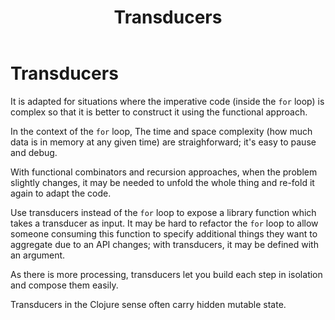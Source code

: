 #+TITLE: Transducers

* Transducers

It is adapted for situations where the imperative code (inside the ~for~ loop)
is complex so that it is better to construct it using the functional approach.

In the context of the ~for~ loop, The time and space complexity (how much data
is in memory at any given time) are straighforward; it's easy to pause and
debug.

With functional combinators and recursion approaches, when the problem slightly
changes, it may be needed to unfold the whole thing and re-fold it again to
adapt the code.

Use transducers instead of the ~for~ loop to expose a library function which
takes a transducer as input. It may be hard to refactor the ~for~ loop to allow
someone consuming this function to specify additional things they want to
aggregate due to an API changes; with transducers, it may be defined with an
argument.

As there is more processing, transducers let you build each step in isolation
and compose them easily.

Transducers in the Clojure sense often carry hidden mutable state.
